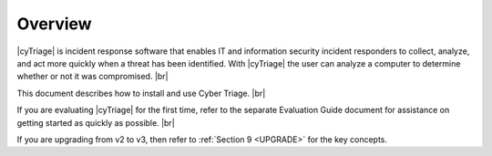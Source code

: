.. _OW:

Overview
========

|cyTriage| is incident response software that enables IT and information security incident responders to collect, analyze, and act more quickly when a threat has been identified.
With |cyTriage| the user can analyze a computer to determine whether or not it was compromised. |br|

This document describes how to install and use Cyber Triage. |br|

If you are evaluating |cyTriage| for the first time, refer to the separate Evaluation Guide document for assistance on getting started as quickly as possible. |br|

If you are upgrading from v2 to v3, then refer to :ref:`Section 9 <UPGRADE>` for the key concepts. 